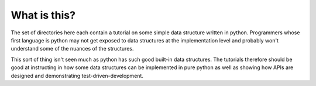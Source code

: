 What is this?
=============

The set of directories here each contain a tutorial on some simple data
structure written in python.  Programmers whose first language is python
may not get exposed to data structures at the implementation level and probably
won't understand some of the nuances of the structures.

This sort of thing isn't seen much as python has such good built-in data
structures.  The tutorials therefore should be good at instructing in how
some data structures can be implemented in pure python as well as showing
how APIs are designed and demonstrating test-driven-development.
